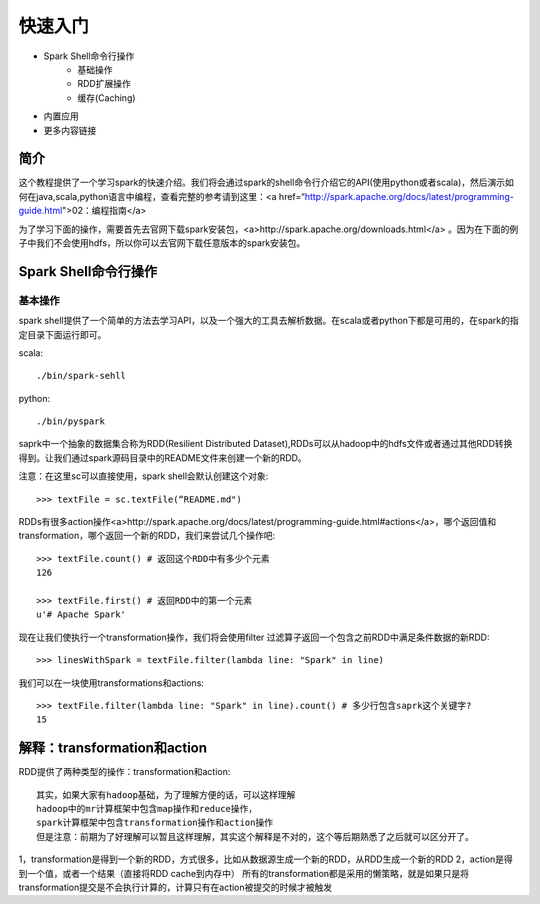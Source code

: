 ========================
快速入门
========================

* Spark Shell命令行操作
     * 基础操作
     * RDD扩展操作
     * 缓存(Caching)
* 内置应用
* 更多内容链接

简介
------------------------
这个教程提供了一个学习spark的快速介绍。我们将会通过spark的shell命令行介绍它的API(使用python或者scala)，然后演示如何在java,scala,python语言中编程，查看完整的参考请到这里：<a href=“http://spark.apache.org/docs/latest/programming-guide.html">02：编程指南</a>

为了学习下面的操作，需要首先去官网下载spark安装包，<a>http://spark.apache.org/downloads.html</a>  。因为在下面的例子中我们不会使用hdfs，所以你可以去官网下载任意版本的spark安装包。



Spark Shell命令行操作
---------------------
基本操作
~~~~~~~~~
spark shell提供了一个简单的方法去学习API，以及一个强大的工具去解析数据。在scala或者python下都是可用的，在spark的指定目录下面运行即可。

scala::

	./bin/spark-sehll

python::

	./bin/pyspark

saprk中一个抽象的数据集合称为RDD(Resilient Distributed Dataset),RDDs可以从hadoop中的hdfs文件或者通过其他RDD转换得到。让我们通过spark源码目录中的README文件来创建一个新的RDD。

注意：在这里sc可以直接使用，spark shell会默认创建这个对象::

	>>> textFile = sc.textFile(“README.md")


RDDs有很多action操作<a>http://spark.apache.org/docs/latest/programming-guide.html#actions</a>，哪个返回值和transformation，哪个返回一个新的RDD，我们来尝试几个操作吧::

	>>> textFile.count() # 返回这个RDD中有多少个元素
	126

	>>> textFile.first() # 返回RDD中的第一个元素
	u'# Apache Spark'


现在让我们使执行一个transformation操作，我们将会使用filter 过滤算子返回一个包含之前RDD中满足条件数据的新RDD::

	>>> linesWithSpark = textFile.filter(lambda line: "Spark" in line)


我们可以在一块使用transformations和actions::

	>>> textFile.filter(lambda line: "Spark" in line).count() # 多少行包含saprk这个关键字?
	15

解释：transformation和action
------------------------------
RDD提供了两种类型的操作：transformation和action::

	其实，如果大家有hadoop基础，为了理解方便的话，可以这样理解
	hadoop中的mr计算框架中包含map操作和reduce操作，
	spark计算框架中包含transformation操作和action操作
	但是注意：前期为了好理解可以暂且这样理解，其实这个解释是不对的，这个等后期熟悉了之后就可以区分开了。

1，transformation是得到一个新的RDD，方式很多，比如从数据源生成一个新的RDD，从RDD生成一个新的RDD
2，action是得到一个值，或者一个结果（直接将RDD cache到内存中）
所有的transformation都是采用的懒策略，就是如果只是将transformation提交是不会执行计算的，计算只有在action被提交的时候才被触发
